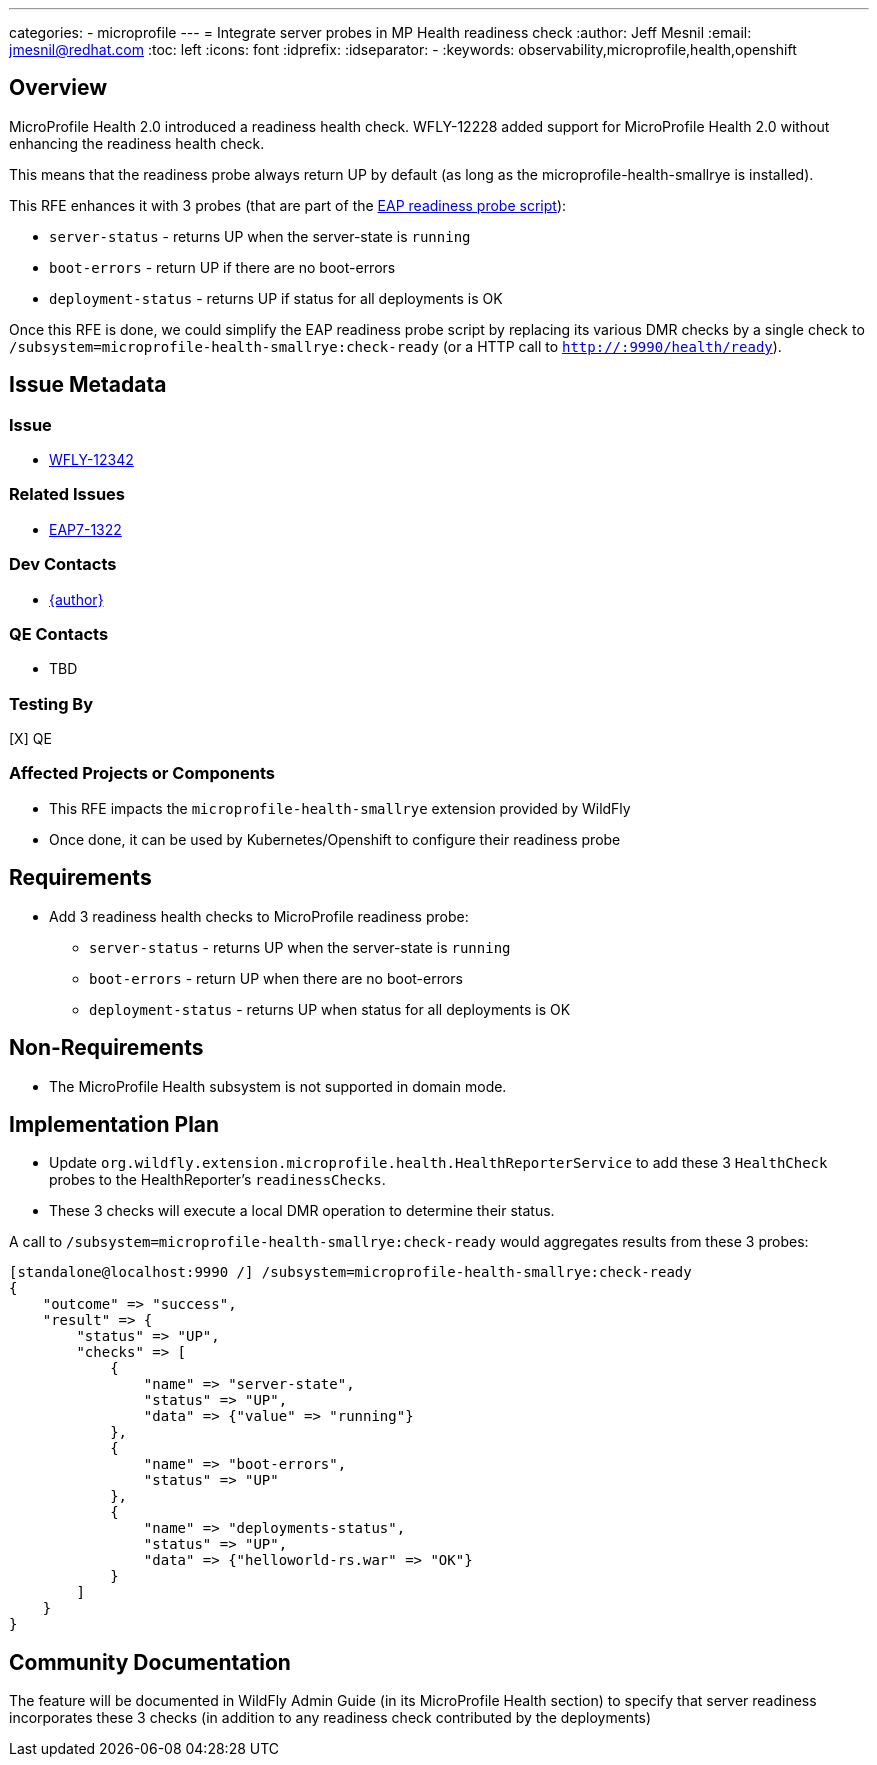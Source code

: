 ---
categories:
  - microprofile
---
= Integrate server probes in MP Health readiness check
:author:            Jeff Mesnil
:email:             jmesnil@redhat.com
:toc:               left
:icons:             font
:idprefix:
:idseparator:       -
:keywords:          observability,microprofile,health,openshift

== Overview

MicroProfile Health 2.0 introduced a readiness health check.
WFLY-12228 added support for MicroProfile Health 2.0 without enhancing the readiness health check.

This means that the readiness probe always return UP by default (as long as the microprofile-health-smallrye is installed).

This RFE enhances it with 3 probes (that are part of the https://github.com/jboss-container-images/jboss-eap-modules/blob/251f422c97e1bcd3625f57295bc79973193482a6/os-eap-probes/2.0/added/probes/probe/eap/dmr.py#L23[EAP readiness probe script]):

* `server-status` - returns UP when the server-state is `running`
* `boot-errors` - return UP if there are no boot-errors
* `deployment-status` - returns UP if status for all deployments is OK

Once this RFE is done, we could simplify the EAP readiness probe script by replacing its various DMR checks by a single check to `/subsystem=microprofile-health-smallrye:check-ready` (or a HTTP call to `http://:9990/health/ready`).

== Issue Metadata

=== Issue

* https://issues.redhat.com/browse/WFLY-12342[WFLY-12342]

=== Related Issues

* https://issues.redhat.com/browse/EAP7-1322[EAP7-1322]

=== Dev Contacts

* mailto:{email}[{author}]

=== QE Contacts

* TBD

=== Testing By

[X] QE

=== Affected Projects or Components

* This RFE impacts the `microprofile-health-smallrye` extension provided by WildFly
* Once done, it can be used by Kubernetes/Openshift to configure their readiness probe

== Requirements

* Add 3 readiness health checks to MicroProfile readiness probe:
** `server-status` - returns UP when the server-state is `running`
** `boot-errors` - return UP when there are no boot-errors
** `deployment-status` - returns UP when status for all deployments is OK

== Non-Requirements

* The MicroProfile Health subsystem is not supported in domain mode.

== Implementation Plan

* Update `org.wildfly.extension.microprofile.health.HealthReporterService` to add these 3 `HealthCheck` probes to the HealthReporter's `readinessChecks`.
* These 3 checks will execute a local DMR operation to determine their status.

A call to `/subsystem=microprofile-health-smallrye:check-ready` would aggregates results from these 3 probes:

[source]
----
[standalone@localhost:9990 /] /subsystem=microprofile-health-smallrye:check-ready
{
    "outcome" => "success",
    "result" => {
        "status" => "UP",
        "checks" => [
            {
                "name" => "server-state",
                "status" => "UP",
                "data" => {"value" => "running"}
            },
            {
                "name" => "boot-errors",
                "status" => "UP"
            },
            {
                "name" => "deployments-status",
                "status" => "UP",
                "data" => {"helloworld-rs.war" => "OK"}
            }
        ]
    }
}
----

== Community Documentation

The feature will be documented in WildFly Admin Guide (in its MicroProfile Health section) to specify that server readiness incorporates these 3 checks (in addition to any readiness check contributed by the deployments)
